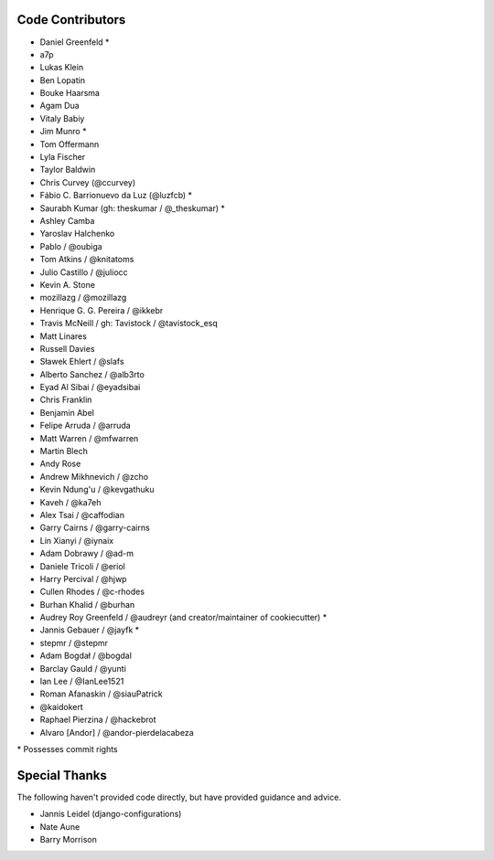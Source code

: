 Code Contributors
=================

* Daniel Greenfeld *
* a7p
* Lukas Klein
* Ben Lopatin
* Bouke Haarsma
* Agam Dua
* Vitaly Babiy
* Jim Munro *
* Tom Offermann
* Lyla Fischer
* Taylor Baldwin
* Chris Curvey (@ccurvey)
* Fábio C. Barrionuevo da Luz (@luzfcb) *
* Saurabh Kumar (gh: theskumar / @_theskumar) *
* Ashley Camba
* Yaroslav Halchenko
* Pablo / @oubiga
* Tom Atkins / @knitatoms
* Julio Castillo / @juliocc
* Kevin A. Stone
* mozillazg / @mozillazg
* Henrique G. G. Pereira / @ikkebr
* Travis McNeill / gh: Tavistock / @tavistock_esq
* Matt Linares
* Russell Davies
* Sławek Ehlert / @slafs
* Alberto Sanchez / @alb3rto
* Eyad Al Sibai / @eyadsibai
* Chris Franklin
* Benjamin Abel
* Felipe Arruda / @arruda
* Matt Warren / @mfwarren
* Martin Blech
* Andy Rose
* Andrew Mikhnevich / @zcho
* Kevin Ndung'u / @kevgathuku
* Kaveh / @ka7eh
* Alex Tsai / @caffodian
* Garry Cairns / @garry-cairns
* Lin Xianyi / @iynaix
* Adam Dobrawy / @ad-m
* Daniele Tricoli / @eriol
* Harry Percival / @hjwp
* Cullen Rhodes / @c-rhodes
* Burhan Khalid / @burhan
* Audrey Roy Greenfeld / @audreyr (and creator/maintainer of cookiecutter) *
* Jannis Gebauer / @jayfk *
* stepmr / @stepmr
* Adam Bogdał / @bogdal
* Barclay Gauld / @yunti
* Ian Lee / @IanLee1521
* Roman Afanaskin / @siauPatrick
* @kaidokert
* Raphael Pierzina / @hackebrot
* Alvaro [Andor] / @andor-pierdelacabeza

\* Possesses commit rights

Special Thanks
==============

The following haven't provided code directly, but have provided guidance and advice.

* Jannis Leidel (django-configurations)
* Nate Aune
* Barry Morrison
